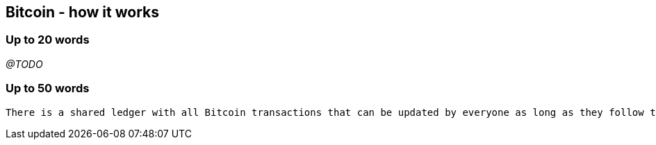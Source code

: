 == Bitcoin - how it works

=== Up to 20 words
_@TODO_

=== Up to 50 words
....
There is a shared ledger with all Bitcoin transactions that can be updated by everyone as long as they follow the consensus rules. From it one can assert, for example, the availability of money to perform a determined transaction.
....